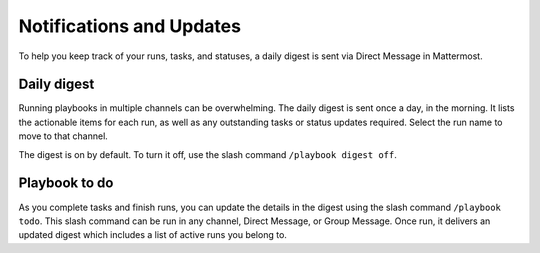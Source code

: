 Notifications and Updates
=========================

To help you keep track of your runs, tasks, and statuses, a daily digest is sent via Direct Message in Mattermost.

Daily digest
------------

Running playbooks in multiple channels can be overwhelming. The daily digest is sent once a day, in the morning. It lists the actionable items for each run, as well as any outstanding tasks or status updates required. Select the run name to move to that channel.

The digest is on by default. To turn it off, use the slash command ``/playbook digest off``.

Playbook to do
--------------

As you complete tasks and finish runs, you can update the details in the digest using the slash command ``/playbook todo``. This slash command can be run in any channel, Direct Message, or Group Message. Once run, it delivers an updated digest which includes a list of active runs you belong to.
